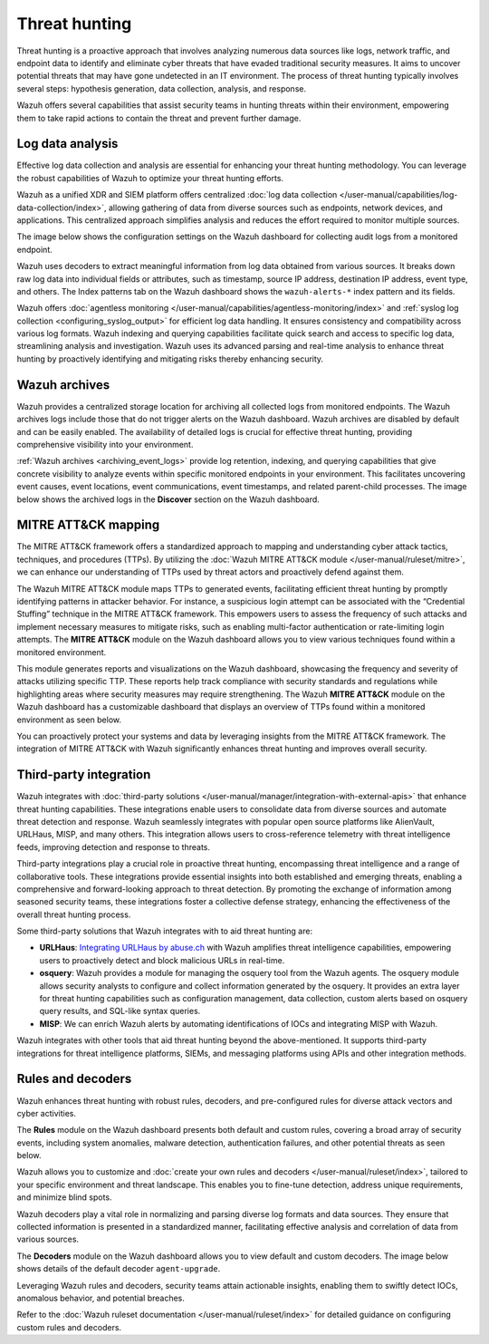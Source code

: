 .. Copyright (C) 2015, Wazuh, Inc.

.. meta::
  :description: Wazuh provides multiple capabilities to aid security teams in threat hunting, empowering them to swiftly contain threats and prevent further damage. Explore this documentation section to learn more about effective threat hunting.

Threat hunting
==============

Threat hunting is a proactive approach that involves analyzing numerous data sources like logs, network traffic, and endpoint data to identify and eliminate cyber threats that have evaded traditional security measures. It aims to uncover potential threats that may have gone undetected in an IT environment. The process of threat hunting typically involves several steps: hypothesis generation, data collection, analysis, and response.

Wazuh offers several capabilities that assist security teams in hunting threats within their environment, empowering them to take rapid actions to contain the threat and prevent further damage.

Log data analysis
-----------------

Effective log data collection and analysis are essential for enhancing your threat hunting methodology. You can leverage the robust capabilities of Wazuh to optimize your threat hunting efforts. 

Wazuh as a unified XDR and SIEM platform offers centralized :doc:`log data collection </user-manual/capabilities/log-data-collection/index>`, allowing gathering of data from diverse sources such as endpoints, network devices, and applications. This centralized approach simplifies analysis and reduces the effort required to monitor multiple sources.

The image below shows the configuration settings on the Wazuh dashboard for collecting audit logs from a monitored endpoint.

.. thumbnail:: /images/getting-started/use-cases/threat-hunting/log-collection-settings.png
   :title: Log collection settings
   :alt: Log collection settings
   :align: center
   :width: 80%

Wazuh uses decoders to extract meaningful information from log data obtained from various sources. It breaks down raw log data into individual fields or attributes, such as timestamp, source IP address, destination IP address, event type, and others. The Index patterns tab on the Wazuh dashboard shows the ``wazuh-alerts-*`` index pattern and its fields.

.. thumbnail:: /images/getting-started/use-cases/threat-hunting/wazuh-alerts-index-pattern.png
   :title: wazuh-alerts-* index pattern
   :alt: wazuh-alerts-* index pattern
   :align: center
   :width: 80%

Wazuh offers :doc:`agentless monitoring </user-manual/capabilities/agentless-monitoring/index>` and :ref:`syslog log collection <configuring_syslog_output>` for efficient log data handling. It ensures consistency and compatibility across various log formats. Wazuh indexing and querying capabilities facilitate quick search and access to specific log data, streamlining analysis and investigation. Wazuh uses its advanced parsing and real-time analysis to enhance threat hunting by proactively identifying and mitigating risks thereby enhancing security.

Wazuh archives
--------------

Wazuh provides a centralized storage location for archiving all collected logs from monitored endpoints. The Wazuh archives logs include those that do not trigger alerts on the Wazuh dashboard. Wazuh archives are disabled by default and can be easily enabled. The availability of detailed logs is crucial for effective threat hunting, providing comprehensive visibility into your environment.

:ref:`Wazuh archives <archiving_event_logs>` provide log retention, indexing, and querying capabilities that give concrete visibility to analyze events within specific monitored endpoints in your environment. This facilitates uncovering event causes, event locations, event communications, event timestamps, and related parent-child processes. The image below shows the archived logs in the **Discover** section on the Wazuh dashboard.

.. thumbnail:: /images/getting-started/use-cases/threat-hunting/discover-archives-logs.png
   :title: wazuh-archives logs in the Discover section
   :alt: wazuh-archives in the Discover section
   :align: center
   :width: 80%

MITRE ATT&CK mapping
--------------------

The MITRE ATT&CK framework offers a standardized approach to mapping and understanding cyber attack tactics, techniques, and procedures (TTPs). By utilizing the :doc:`Wazuh MITRE ATT&CK module </user-manual/ruleset/mitre>`, we can enhance our understanding of TTPs used by threat actors and proactively defend against them.

The Wazuh MITRE ATT&CK module maps TTPs to generated events, facilitating efficient threat hunting by promptly identifying patterns in attacker behavior. For instance, a suspicious login attempt can be associated with the “Credential Stuffing” technique in the MITRE ATT&CK framework. This empowers users to assess the frequency of such attacks and implement necessary measures to mitigate risks, such as enabling multi-factor authentication or rate-limiting login attempts. The **MITRE ATT&CK** module on the Wazuh dashboard allows you to view various techniques found within a monitored environment. 

.. thumbnail:: /images/getting-started/use-cases/threat-hunting/mitre.png
   :title: The MITRE ATT&CK module
   :alt: The MITRE ATT&CK module
   :align: center
   :width: 80%

This module generates reports and visualizations on the Wazuh dashboard, showcasing the frequency and severity of attacks utilizing specific TTP. These reports help track compliance with security standards and regulations while highlighting areas where security measures may require strengthening. The Wazuh **MITRE ATT&CK** module on the Wazuh dashboard has a customizable dashboard that displays an overview of TTPs found within a monitored environment as seen below.

.. thumbnail:: /images/getting-started/use-cases/threat-hunting/mitre-dashboard.png
   :title: The MITRE ATT&CK module dashboard
   :alt: The MITRE ATT&CK module dashboard
   :align: center
   :width: 80%

You can proactively protect your systems and data by leveraging insights from the MITRE ATT&CK framework. The integration of MITRE ATT&CK with Wazuh significantly enhances threat hunting and improves overall security.

Third-party integration
-----------------------

Wazuh integrates with :doc:`third-party solutions </user-manual/manager/integration-with-external-apis>` that enhance threat hunting capabilities. These integrations enable users to consolidate data from diverse sources and automate threat detection and response. Wazuh seamlessly integrates with popular open source platforms like AlienVault, URLHaus, MISP, and many others. This integration allows users to cross-reference telemetry with threat intelligence feeds, improving detection and response to threats.

Third-party integrations play a crucial role in proactive threat hunting, encompassing threat intelligence and a range of collaborative tools. These integrations provide essential insights into both established and emerging threats, enabling a comprehensive and forward-looking approach to threat detection. By promoting the exchange of information among seasoned security teams, these integrations foster a collective defense strategy, enhancing the effectiveness of the overall threat hunting process.

Some third-party solutions that Wazuh integrates with to aid threat hunting are:

- **URLHaus**: `Integrating URLHaus by abuse.ch <https://wazuh.com/blog/detecting-malicious-urls-using-wazuh-and-urlhaus/>`__ with Wazuh amplifies threat intelligence capabilities, empowering users to proactively detect and block malicious URLs in real-time.

- **osquery**: Wazuh provides a module for managing the osquery tool from the Wazuh agents. The osquery module allows security analysts to configure and collect information generated by the osquery. It provides an extra layer for threat hunting capabilities such as configuration management, data collection, custom alerts based on osquery query results, and SQL-like syntax queries.

- **MISP**: We can enrich Wazuh alerts by automating identifications of IOCs and integrating MISP with Wazuh.

Wazuh integrates with other tools that aid threat hunting beyond the above-mentioned. It supports third-party integrations for threat intelligence platforms, SIEMs, and messaging platforms using APIs and other integration methods.

Rules and decoders
------------------

Wazuh enhances threat hunting with robust rules, decoders, and pre-configured rules for diverse attack vectors and cyber activities.

The **Rules** module on the Wazuh dashboard presents both default and custom rules, covering a broad array of security events, including system anomalies, malware detection, authentication failures, and other potential threats as seen below.

.. thumbnail:: /images/getting-started/use-cases/threat-hunting/rules.png
   :title: Wazuh dashboard rules view
   :alt: Wazuh dashboard rules view
   :align: center
   :width: 80%

Wazuh allows you to customize and :doc:`create your own rules and decoders </user-manual/ruleset/index>`, tailored to your specific environment and threat landscape. This enables you to fine-tune detection, address unique requirements, and minimize blind spots.

Wazuh decoders play a vital role in normalizing and parsing diverse log formats and data sources. They ensure that collected information is presented in a standardized manner, facilitating effective analysis and correlation of data from various sources.

The **Decoders** module on the Wazuh dashboard allows you to view default and custom decoders. The image below shows details of the default decoder ``agent-upgrade``.

.. thumbnail:: /images/getting-started/use-cases/threat-hunting/decoders.png
   :title: Details of the default agent-upgrade decoder
   :alt: Details of the default agent-upgrade decoder
   :align: center
   :width: 80%

Leveraging Wazuh rules and decoders, security teams attain actionable insights, enabling them to swiftly detect IOCs, anomalous behavior, and potential breaches.

Refer to the :doc:`Wazuh ruleset documentation </user-manual/ruleset/index>` for detailed guidance on configuring custom rules and decoders.
